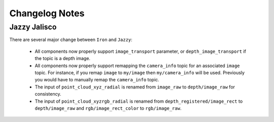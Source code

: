 Changelog Notes
===============

Jazzy Jalisco
-------------
There are several major change between ``Iron`` and ``Jazzy``:

 * All components now properly support ``image_transport`` parameter, or
   ``depth_image_transport`` if the topic is a depth image.
 * All components now properly support remapping the ``camera_info`` topic
   for an associated ``image`` topic. For instance, if you remap ``image``
   to ``my/image`` then ``my/camera_info`` will be used. Previously you
   would have to manually remap the ``camera_info`` topic.
 * The input of ``point_cloud_xyz_radial`` is renamed from ``image_raw``
   to ``depth/image_raw`` for consistency.
 * The input of ``point_cloud_xyzrgb_radial`` is renamed from
   ``depth_registered/image_rect`` to ``depth/image_raw`` and
   ``rgb/image_rect_color`` to ``rgb/image_raw``.
